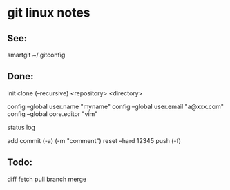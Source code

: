 * git linux notes


** See:
smartgit
~/.gitconfig


** Done:
init
clone (--recursive) <repository> <directory>

config --global user.name "myname"
config --global user.email "a@xxx.com"
config --global core.editor "vim"

status
log

add
commit (-a) (-m "comment")
reset --hard 12345
push (-f)


** Todo:
diff
fetch
pull
branch
merge
